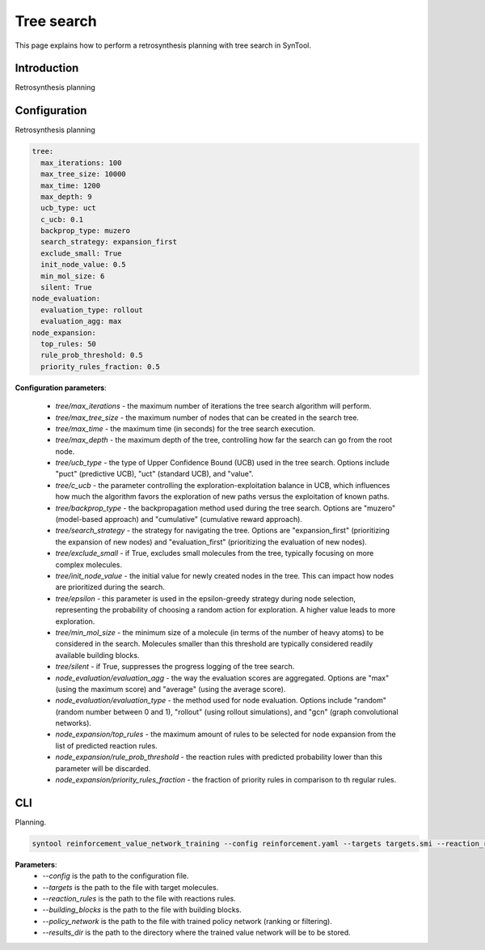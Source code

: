 Tree search
================

This page explains how to perform a retrosynthesis planning with tree search in SynTool.

Introduction
---------------------------
Retrosynthesis planning

Configuration
---------------------------
Retrosynthesis planning

.. code-block:: yaml

    tree:
      max_iterations: 100
      max_tree_size: 10000
      max_time: 1200
      max_depth: 9
      ucb_type: uct
      c_ucb: 0.1
      backprop_type: muzero
      search_strategy: expansion_first
      exclude_small: True
      init_node_value: 0.5
      min_mol_size: 6
      silent: True
    node_evaluation:
      evaluation_type: rollout
      evaluation_agg: max
    node_expansion:
      top_rules: 50
      rule_prob_threshold: 0.5
      priority_rules_fraction: 0.5

**Configuration parameters**:

    - `tree/max_iterations` - the maximum number of iterations the tree search algorithm will perform.
    - `tree/max_tree_size` - the maximum number of nodes that can be created in the search tree.
    - `tree/max_time` - the maximum time (in seconds) for the tree search execution.
    - `tree/max_depth` - the maximum depth of the tree, controlling how far the search can go from the root node.
    - `tree/ucb_type` - the type of Upper Confidence Bound (UCB) used in the tree search. Options include "puct" (predictive UCB), "uct" (standard UCB), and "value".
    - `tree/c_ucb` - the parameter controlling the exploration-exploitation balance in UCB, which influences how much the algorithm favors the exploration of new paths versus the exploitation of known paths.
    - `tree/backprop_type` - the backpropagation method used during the tree search. Options are "muzero" (model-based approach) and "cumulative" (cumulative reward approach).
    - `tree/search_strategy` - the strategy for navigating the tree. Options are "expansion_first" (prioritizing the expansion of new nodes) and "evaluation_first" (prioritizing the evaluation of new nodes).
    - `tree/exclude_small` - if True, excludes small molecules from the tree, typically focusing on more complex molecules.
    - `tree/init_node_value` - the initial value for newly created nodes in the tree. This can impact how nodes are prioritized during the search.
    - `tree/epsilon` - this parameter is used in the epsilon-greedy strategy during node selection, representing the probability of choosing a random action for exploration. A higher value leads to more exploration.
    - `tree/min_mol_size` - the minimum size of a molecule (in terms of the number of heavy atoms) to be considered in the search. Molecules smaller than this threshold are typically considered readily available building blocks.
    - `tree/silent` - if True, suppresses the progress logging of the tree search.
    - `node_evaluation/evaluation_agg` - the way the evaluation scores are aggregated. Options are "max" (using the maximum score) and "average" (using the average score).
    - `node_evaluation/evaluation_type` - the method used for node evaluation. Options include "random" (random number between 0 and 1), "rollout" (using rollout simulations), and "gcn" (graph convolutional networks).
    - `node_expansion/top_rules` - the maximum amount of rules to be selected for node expansion from the list of predicted reaction rules.
    - `node_expansion/rule_prob_threshold` - the reaction rules with predicted probability lower than this parameter will be discarded.
    - `node_expansion/priority_rules_fraction` - the fraction of priority rules in comparison to th regular rules.

CLI
---------------------------
Planning.

.. code-block:: bash

    syntool reinforcement_value_network_training --config reinforcement.yaml --targets targets.smi --reaction_rules reaction_rules.pickle --building_blocks building_blocks.smi --policy_network ranking_policy_network/policy_network.ckpt --results_dir value_network

**Parameters**:
    - `--config` is the path to the configuration file.
    - `--targets` is the path to the file with target molecules.
    - `--reaction_rules` is the path to the file with reactions rules.
    - `--building_blocks` is the path to the file with building blocks.
    - `--policy_network` is the path to the file with trained policy network (ranking or filtering).
    - `--results_dir` is the path to the directory where the trained value network will be to be stored.



